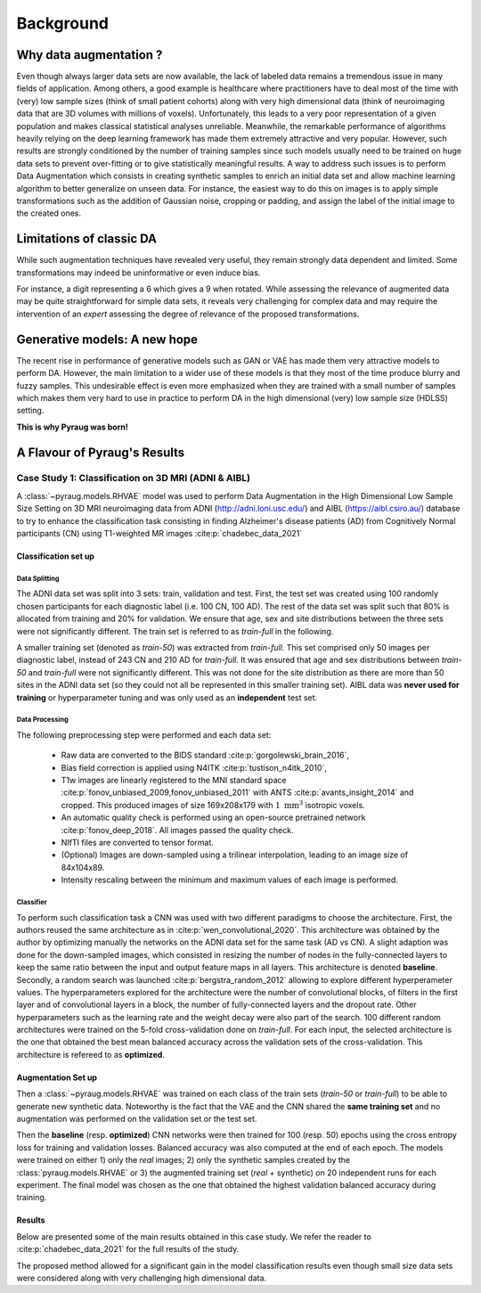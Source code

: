 ###############################
Background
###############################

************************************************
Why data augmentation ?
************************************************

Even though always larger data sets are now available, the lack of labeled data remains a tremendous issue in many fields of application. Among others, a good example is healthcare where practitioners have to deal most of the time with (very) low sample sizes (think of small patient cohorts) along with very high dimensional data (think of neuroimaging data that are 3D volumes with millions of voxels). Unfortunately, this leads to a very poor representation of a given population and makes classical statistical analyses unreliable. Meanwhile, the remarkable performance of algorithms heavily relying on the deep learning framework has made them extremely attractive and very popular. However, such results are strongly conditioned by the number of training samples since such models usually need to be trained on huge data sets to prevent over-fitting or to give statistically meaningful results. A way to address such issues is to perform Data Augmentation which consists in creating synthetic samples to enrich an initial data set and allow machine learning algorithm to better generalize on unseen data. For instance, the easiest way to do this on images is to apply simple transformations such as the addition of Gaussian noise, cropping or padding, and assign the label of the initial image to the created ones. 

************************************************
Limitations of classic DA
************************************************
While such augmentation techniques have revealed very useful, they remain strongly data dependent and limited. Some transformations may indeed be uninformative or even induce bias. 


.. centered::
    |pic1| apply rotation |pic2|



.. |pic1| image:: imgs/nine_digits.png
    :width: 30%


.. |pic2| image:: imgs/nine_digits-rot.png
    :width: 30%


For instance, a digit representing a 6 which gives a 9 when rotated. While assessing the relevance of augmented data may be quite straightforward for simple data sets, it reveals very challenging for complex data and may require the intervention of an *expert* assessing the degree of relevance of the proposed transformations. 

************************************************
Generative models: A new hope
************************************************

The recent rise in performance of generative models such as GAN or VAE has made them very attractive models to perform DA. However, the main limitation to a wider use of these models is that they most of the time produce blurry and fuzzy samples. This undesirable effect is even more emphasized when they are trained with a small number of samples which makes them very hard to use in practice to perform DA in the high dimensional (very) low sample size (HDLSS) setting.


**This is why Pyraug was born!**


************************************************
A Flavour of Pyraug's Results
************************************************

Case Study 1: Classification on 3D MRI (ADNI & AIBL) 
===================================================== 

A :class:`~pyraug.models.RHVAE` model was used to perform Data Augmentation in the High Dimensional Low Sample Size Setting on 3D MRI neuroimaging data from ADNI (http://adni.loni.usc.edu/) and AIBL (https://aibl.csiro.au/) database
to try to enhance the classification task consisting in finding Alzheimer's disease patients (AD) from Cognitively Normal participants (CN) using T1-weighted MR images :cite:p:`chadebec_data_2021`


Classification set up
-------------------------------------------------------

Data Splitting
~~~~~~~~~~~~~~~~~~~~~~~~~~~~~~~~~~~~~~~~~~~~~~~~~~~~~~~

The ADNI data set was split into 3 sets: train, validation and test.
First, the test set was created using 100 randomly chosen participants for each diagnostic label (i.e. 100 CN, 100 AD). The rest of the data set was split such that 80% is allocated from training and 20% for validation. We ensure that age, sex and site distributions between the three sets were not significantly different. The train set is referred to as *train-full* in the following.

A smaller training set (denoted as *train-50*) was extracted from *train-full*. This set comprised only 50 images per diagnostic label, instead of 243 CN and 210 AD for *train-full*. It was ensured that age and sex distributions between *train-50* and *train-full* were not significantly different. This was not done for the site distribution as there are more than 50 sites in the ADNI data set (so they could not all be represented in this smaller training set). AIBL data was **never used for training** or hyperparameter tuning and was only used as an **independent** test set.

.. centered::
    |pic3|
    Data Split for the classification task: Alzheimer Disease (AD) vs. Cognitively Normal (CN)

.. |pic3| image:: imgs/Case_study_1.jpg


Data Processing
~~~~~~~~~~~~~~~~~~~~~~~~~~~~~~~~~~~~~~~~~~~~~~~~~~~~~~~

The following preprocessing step were performed and each data set:

    - Raw data are converted to the BIDS standard :cite:p:`gorgolewski_brain_2016`,
    - Bias field correction is applied using N4ITK :cite:p:`tustison_n4itk_2010`,
    - T1w images are linearly registered to the MNI standard space :cite:p:`fonov_unbiased_2009,fonov_unbiased_2011` with ANTS :cite:p:`avants_insight_2014` and cropped. This produced images of size 169x208x179 with :math:`1~\mathrm{mm}^{3}` isotropic voxels.
    - An automatic quality check is performed using an open-source pretrained network :cite:p:`fonov_deep_2018`. All images passed the quality check.
    - NIfTI files are converted to tensor format.
    - (Optional) Images are down-sampled using a trilinear interpolation, leading to an image size of 84x104x89.
    - Intensity rescaling between the minimum and maximum values of each image is performed. 


Classifier
~~~~~~~~~~~~~~~~~~~~~~~~~~~~~~~~~~~~~~~~~~~~~~~~~~~~~~~
To perform such classification task a CNN was used with two different paradigms to choose the architecture. First, the authors reused the same architecture as in :cite:p:`wen_convolutional_2020`. This architecture was obtained by the author by optimizing manually the networks on the ADNI data set for the same task (AD vs CN). A slight adaption was done for the down-sampled images, which consisted in resizing the number of nodes in the fully-connected layers to keep the same ratio between the input and output feature maps in all layers. This  architecture is denoted **baseline**. Secondly, a random search was launched  :cite:p:`bergstra_random_2012` allowing to explore different hyperperameter values. The hyperparameters explored for the architecture were the number of convolutional blocks, of filters in the first layer and of convolutional layers in a block, the number of fully-connected layers and the dropout rate. Other hyperparameters such as the learning rate and the weight decay were also part of the search. 100 different random architectures were trained on the 5-fold cross-validation done on *train-full*. For each input, the selected  architecture is the one that obtained the best mean balanced accuracy across the validation sets of the cross-validation. This architecture is refereed to as **optimized**.

.. centered::
    |pic4|
    CNN architectures: *left*: The baseline net. *right*: The optimized one using a random search across 100 architectures.

.. |pic4| image:: imgs/CNNs.jpeg

Augmentation Set up
-------------------------------------------------------

Then a :class:`~pyraug.models.RHVAE` was trained on each class of the train sets (*train-50* or *train-full*) to be able to generate new synthetic data. Noteworthy is the fact that the VAE and the CNN shared the **same training set** and no augmentation was performed on the validation set or the test set.


.. centered::
    |pic5|
    Data Augmentation scheme with a VAE.

.. |pic5| image:: imgs/DA_diagram.png


Then the **baseline** (resp. **optimized**) CNN networks were then trained for 100 (resp. 50) epochs using the cross entropy loss for training and validation losses. Balanced accuracy was also computed at the end of each epoch. The models were trained on either 1) only the *real* images; 2) only the synthetic samples created by the :class:`pyraug.models.RHVAE` or 3) the augmented training set (*real* + synthetic) on 20 independent runs for each experiment. The final model  was chosen as the one that obtained the highest validation balanced accuracy during training.  


Results
-------------------------------------------------------

Below are presented some of the main results obtained in this case study. We refer the reader to :cite:p:`chadebec_data_2021` for the full results of the study.

.. centered::
    |pic6|
    Augmentation results with the **baseline** CNN network.

.. |pic6| image:: imgs/baseline_results.png

.. centered::
    |pic7|
    Augmentation results with the **optimized** CNN network.


.. |pic7| image:: imgs/optimized_results.png

The proposed method allowed for a significant gain in the model classification results even though small size data sets were considered along with very challenging high dimensional data.


.. bibliography::